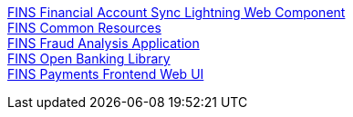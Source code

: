 [%hardbreaks]
xref:./custom-components/fins-financial-account-sync-lwc.adoc[FINS Financial Account Sync Lightning Web Component]
xref:./custom-components/fins-common-resources.adoc[FINS Common Resources]
xref:./custom-components/fins-fraud-analysis-application.adoc[FINS Fraud Analysis Application]
xref:./custom-components/fins-open-banking-library.adoc[FINS Open Banking Library]
xref:./custom-components/fins-payments-frontend-webui.adoc[FINS Payments Frontend Web UI]
